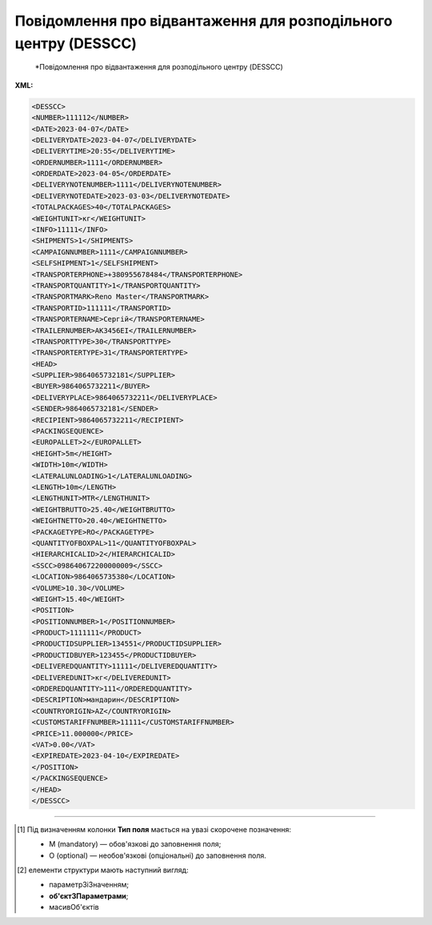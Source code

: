 ##########################################################################################################################
**Повідомлення про відвантаження для розподільного центру (DESSCC)**
##########################################################################################################################

.. epigraph::

   *Повідомлення про відвантаження для розподільного центру (DESSCC)

**XML:**

.. code:: xml

   <DESSCC>
   <NUMBER>111112</NUMBER>
   <DATE>2023-04-07</DATE>
   <DELIVERYDATE>2023-04-07</DELIVERYDATE>
   <DELIVERYTIME>20:55</DELIVERYTIME>
   <ORDERNUMBER>1111</ORDERNUMBER>
   <ORDERDATE>2023-04-05</ORDERDATE>
   <DELIVERYNOTENUMBER>1111</DELIVERYNOTENUMBER>
   <DELIVERYNOTEDATE>2023-03-03</DELIVERYNOTEDATE>
   <TOTALPACKAGES>40</TOTALPACKAGES>
   <WEIGHTUNIT>кг</WEIGHTUNIT>
   <INFO>11111</INFO>
   <SHIPMENTS>1</SHIPMENTS>
   <CAMPAIGNNUMBER>1111</CAMPAIGNNUMBER>
   <SELFSHIPMENT>1</SELFSHIPMENT>
   <TRANSPORTERPHONE>+380955678484</TRANSPORTERPHONE>
   <TRANSPORTQUANTITY>1</TRANSPORTQUANTITY>
   <TRANSPORTMARK>Reno Master</TRANSPORTMARK>
   <TRANSPORTID>111111</TRANSPORTID>
   <TRANSPORTERNAME>Сергій</TRANSPORTERNAME>
   <TRAILERNUMBER>АК3456ЕІ</TRAILERNUMBER>
   <TRANSPORTTYPE>30</TRANSPORTTYPE>
   <TRANSPORTERTYPE>31</TRANSPORTERTYPE>
   <HEAD>
   <SUPPLIER>9864065732181</SUPPLIER>
   <BUYER>9864065732211</BUYER>
   <DELIVERYPLACE>9864065732211</DELIVERYPLACE>
   <SENDER>9864065732181</SENDER>
   <RECIPIENT>9864065732211</RECIPIENT>
   <PACKINGSEQUENCE>
   <EUROPALLET>2</EUROPALLET>
   <HEIGHT>5m</HEIGHT>
   <WIDTH>10m</WIDTH>
   <LATERALUNLOADING>1</LATERALUNLOADING>
   <LENGTH>10m</LENGTH>
   <LENGTHUNIT>MTR</LENGTHUNIT>
   <WEIGHTBRUTTO>25.40</WEIGHTBRUTTO>
   <WEIGHTNETTO>20.40</WEIGHTNETTO>
   <PACKAGETYPE>RO</PACKAGETYPE>
   <QUANTITYOFBOXPAL>11</QUANTITYOFBOXPAL>
   <HIERARCHICALID>2</HIERARCHICALID>
   <SSCC>098640672200000009</SSCC>
   <LOCATION>9864065735380</LOCATION>
   <VOLUME>10.30</VOLUME>
   <WEIGHT>15.40</WEIGHT>
   <POSITION>
   <POSITIONNUMBER>1</POSITIONNUMBER>
   <PRODUCT>1111111</PRODUCT>
   <PRODUCTIDSUPPLIER>134551</PRODUCTIDSUPPLIER>
   <PRODUCTIDBUYER>123455</PRODUCTIDBUYER>
   <DELIVEREDQUANTITY>11111</DELIVEREDQUANTITY>
   <DELIVEREDUNIT>кг</DELIVEREDUNIT>
   <ORDEREDQUANTITY>111</ORDEREDQUANTITY>
   <DESCRIPTION>мандарин</DESCRIPTION>
   <COUNTRYORIGIN>AZ</COUNTRYORIGIN>
   <CUSTOMSTARIFFNUMBER>11111</CUSTOMSTARIFFNUMBER>
   <PRICE>11.000000</PRICE>
   <VAT>0.00</VAT>
   <EXPIREDATE>2023-04-10</EXPIREDATE>
   </POSITION>
   </PACKINGSEQUENCE>
   </HEAD>
   </DESSCC>

.. role:: orange

.. raw:: html

    <embed>
    <iframe src="https://docs.google.com/spreadsheets/d/e/2PACX-1vQxinOWh0XZPuImDPCyCo0wpZU89EAoEfEXkL-YFP0hoA5A27BfY5A35CZChtiddQ/pubhtml?gid=863287501&single=true" width="1100" height="2000" frameborder="0" marginheight="0" marginwidth="0">Loading...</iframe>
    </embed>

-------------------------

.. [#] Під визначенням колонки **Тип поля** мається на увазі скорочене позначення:

   * M (mandatory) — обов'язкові до заповнення поля;
   * O (optional) — необов'язкові (опціональні) до заповнення поля.

.. [#] елементи структури мають наступний вигляд:

   * параметрЗіЗначенням;
   * **об'єктЗПараметрами**;
   * :orange:`масивОб'єктів`

.. data from table (remember to renew time to time)

   I	DESSCC			Початок документа
   1	NUMBER	M	Рядок (50)	Номер документа
   2	DATE	M	Дата (РРРР-ММ-ДД)	Дата документа
   3	DELIVERYDATE	M	Дата (РРРР-ММ-ДД)	Дата доставки
   4	DELIVERYTIME	O	Дата (РРРР-ММ-ДД)	Час доставки
   5	ORDERNUMBER	M	Рядок (50)	Номер замовлення
   6	ORDERDATE	M	Дата (РРРР-ММ-ДД)	Дата замовлення
   7	DELIVERYNOTENUMBER	O	Рядок (50)	Номер накладної
   8	DELIVERYNOTEDATE	O	Дата (РРРР-ММ-ДД)	Дата накладної
   9	TOTALPACKAGES	O	Число позитивне	Загальна кількість упаковок по документа
   10	WEIGHTUNIT	O	Число десяткове	Одиниця виміру
   11	INFO	O	Рядок (200)	Вільний текст
   12	SHIPMENTS	O	Рядок (1)	Кількість відвантажень по замовленню
   13	CAMPAIGNNUMBER	O	Рядок (70)	Номер договора на поставку
   14	SELFSHIPMENT	O	Число позитивне	Самовивіз (1- так, 0 - Ні)
   15	TRANSPORTERPHONE	O	Рядок (12)	Телефон водія
   16	TRANSPORTQUANTITY	O	Число позитивне	Кількість автомобілів
   17	TRANSPORTMARK	O	Рядок (70)	Марка авто
   18	TRANSPORTID	O	Рядок (70)	Держномер т/з
   19	TRANSPORTERNAME	O	Рядок (70)	ПІБ водія
   20	TRAILERNUMBER	O	Рядок (70)	Номер прицепу
   21	TRANSPORTTYPE	O	Рядок (2, 3)	"Тип транспортування:
   20 — залізничний,
   
   30 — дорожний,
   
   40 — повітряний,
   
   60 — зпарений,
   
   100 — кур’єрська служба"
   22	TRANSPORTERTYPE	O	Рядок (16)	"Тип транспортного засобу:
   31 — грузовий
   
   48 — легковий"
   23	HEAD			Початок основного блоку
   23.1	SUPPLIER	M	Число (13)	GLN постачальника
   23.2	BUYER	O	Число (13)	GLN покупця
   23.3	DELIVERYPLACE	M	Число (13)	GLN місця доставки
   23.4	SENDER	M	Число (13)	GLN відправника повідомлення
   23.5	RECIPIENT	M	Число (13)	GLN одержувача повідомлення
   23.6	PACKINGSEQUENCE			Робота з товарними позиціями (початок блоку)
   23.6.1	EUROPALLET	O	Число позитивне	Ознака європалети 1- Так, 0 - ні
   23.6.2	HEIGHT	M	Рядок (16)	Висота
   23.6.3	WIDTH	M	Рядок (16)	Ширина
   23.6.4	LATERALUNLOADING	O	Рядок (16)	Бокове завантаження: 1 - так, 0 - ні
   23.6.5	LENGTH	M	Рядок (16)	Довжина
   23.6.6	LENGTHUNIT	O	Рядок (3)	"Одиниці виміру:
   Сантиметри: CMT
   
   Міліметри: MMT
   
   Метри: MTR"
   23.6.7	WEIGHTBRUTTO	O	Число десяткове	Вага брутто в КГ
   23.6.8	WEIGHTNETTO	O	Число десяткове	Вага нетто в КГ
   23.6.9	PACKAGETYPE	O	Рядок (3)	"201 - 120x80 EURO Pallet
   
   202 - 120x100 AMER
   
   200 - 0-1/2 EURO Pallet
   
   RO - Рулон/Ролік
   
   EH - ящик з металевим піддоном (для дверей)
   
   PC - Посилка (Коробка)
   
   PX - Інше"
   23.6.10	QUANTITYOFBOXPAL	O	Число позитивне	Кількість коробок на палеті
   23.6.11	HIERARCHICALID	M	Число позитивне	"Номер ієрархії упаковки
   1- CONSUMERUNIT
   
   2- TRADEUNIT
   
   3- DESPATCHUNIT"
   23.6.12	SSCC	M	Число (18)	Штрихове кодування логістичних одиниць (дозволяє автоматизувати процес ідентифікації: палет, контейнерів, ящиків, пакувань)
   23.6.13	LOCATION	M	Число (13)	GLN місця доставки палети
   23.6.14	VOLUME	O	Число десяткове	Об’єм
   23.6.15	WEIGHT	O	Число десяткове	Вага
   23.6.16	POSITION	M		Товарні позиції (початок блоку)
   23.6.16.1	POSITIONNUMBER	M	Число позитивне	Номер позиції
   23.6.16.2	PRODUCT	M	Число (8, 10, 14)	ШК товару
   23.6.16.3	PRODUCTIDSUPPLIER	O	Рядок (16)	Артикул продавця
   23.6.16.4	PRODUCTIDBUYER	O	Рядок (16)	Артикул покупця
   23.6.16.5	DELIVEREDQUANTITY	M	Число позитивне	Відвантажена кількість
   23.6.16.6	DELIVEREDUNIT	M	Рядок (3)	Одиниці виміру
   23.6.16.7	ORDEREDQUANTITY	O	Число позитивне	Замовлена кількість
   23.6.16.8	DESCRIPTION	M	Рядок (16)	Опис товару
   23.6.16.9	COUNTRYORIGIN	O	Рядок (3)	Країна виробник
   23.6.16.10	CUSTOMSTARIFFNUMBER	O	Число позитивне	Код УКТЗЕД для кожної позиції
   23.6.16.11	PRICE	O	Число десяткове	Ціна продукту без ПДВ
   23.6.16.12	VAT	O	Рядок (3)	Ставка ПДВ,%
   23.6.16.13	EXPIREDATE	O	Дата (РРРР-ММ-ДД)	Термін придатності, дата до…
